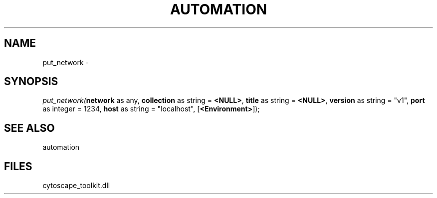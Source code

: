 .\" man page create by R# package system.
.TH AUTOMATION 1 2000-Jan "put_network" "put_network"
.SH NAME
put_network \- 
.SH SYNOPSIS
\fIput_network(\fBnetwork\fR as any, 
\fBcollection\fR as string = \fB<NULL>\fR, 
\fBtitle\fR as string = \fB<NULL>\fR, 
\fBversion\fR as string = "v1", 
\fBport\fR as integer = 1234, 
\fBhost\fR as string = "localhost", 
[\fB<Environment>\fR]);\fR
.SH SEE ALSO
automation
.SH FILES
.PP
cytoscape_toolkit.dll
.PP
